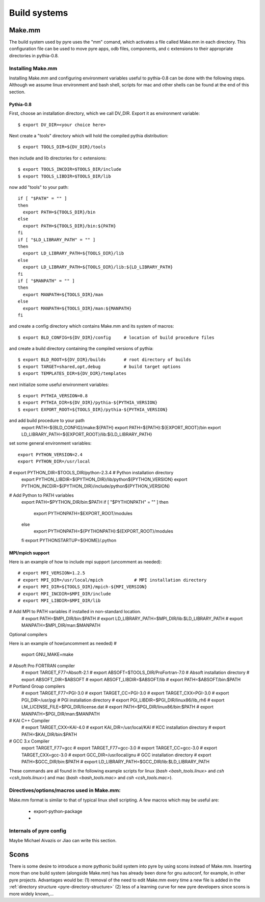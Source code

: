 Build systems
=============


.. _make-mm:

Make.mm
-------

The build system used by pyre uses the "mm" comand, which activates a file called Make.mm in each directory.  This configuration file can be used to move pyre apps, odb files, components, and c extensions to their appropriate directories in pythia-0.8.


Installing Make.mm
^^^^^^^^^^^^^^^^^^

Installing Make.mm and configuring environment variables useful to pythia-0.8 can be done with the following steps.  Although we assume linux environment and bash shell, scripts for mac and other shells can be found at the end of this section.

Pythia-0.8
""""""""""

First, choose an installation directory, which we call DV_DIR.  Export it as environment variable::

  $ export DV_DIR=<your choice here>         

Next create a "tools" directory which will hold the compiled pythia distribution::

  $ export TOOLS_DIR=${DV_DIR}/tools      

then include and lib directories for c extensions::
 
  $ export TOOLS_INCDIR=$TOOLS_DIR/include
  $ export TOOLS_LIBDIR=$TOOLS_DIR/lib

now add "tools" to your path::

  if [ "$PATH" = "" ]
  then
    export PATH=${TOOLS_DIR}/bin
  else
    export PATH=${TOOLS_DIR}/bin:${PATH}
  fi
  if [ "$LD_LIBRARY_PATH" = "" ]
  then
    export LD_LIBRARY_PATH=${TOOLS_DIR}/lib
  else
    export LD_LIBRARY_PATH=${TOOLS_DIR}/lib:${LD_LIBRARY_PATH}
  fi
  if [ "$MANPATH" = "" ]
  then
    export MANPATH=${TOOLS_DIR}/man
  else
    export MANPATH=${TOOLS_DIR}/man:${MANPATH}
  fi

and create a config directory which contains Make.mm and its system of macros::

  $ export BLD_CONFIG=${DV_DIR}/config     # location of build procedure files

and create a build directory containing the compiled versions of pythia::

  $ export BLD_ROOT=${DV_DIR}/builds       # root directory of builds
  $ export TARGET=shared,opt,debug         # build target options
  $ export TEMPLATES_DIR=${DV_DIR}/templates

next initialize some useful environment variables::

  $ export PYTHIA_VERSION=0.8
  $ export PYTHIA_DIR=${DV_DIR}/pythia-${PYTHIA_VERSION}
  $ export EXPORT_ROOT=${TOOLS_DIR}/pythia-${PYTHIA_VERSION}

and add build procedure to your path
  export PATH=${BLD_CONFIG}/make:${PATH}
  export PATH=${PATH}:${EXPORT_ROOT}/bin
  export LD_LIBRARY_PATH=${EXPORT_ROOT}/lib:${LD_LIBRARY_PATH}

set some general environment variables::

  export PYTHON_VERSION=2.4
  export PYTHON_DIR=/usr/local
# export PYTHON_DIR=$TOOLS_DIR/python-2.3.4  # Python installation directory
  export PYTHON_LIBDIR=${PYTHON_DIR}/lib/python${PYTHON_VERSION}
  export PYTHON_INCDIR=${PYTHON_DIR}/include/python${PYTHON_VERSION}

# Add Python to PATH variables
  export PATH=$PYTHON_DIR/bin:$PATH
  if [ "$PYTHONPATH" = "" ]
  then
    export PYTHONPATH=$EXPORT_ROOT/modules
  else
    export PYTHONPATH=${PYTHONPATH}:${EXPORT_ROOT}/modules
  fi
  export PYTHONSTARTUP=${HOME}/.python


MPI/mpich support
"""""""""""""""""

Here is an example of how to include mpi support (uncomment as needed)::

  # export MPI_VERSION=1.2.5
  # export MPI_DIR=/usr/local/mpich            # MPI installation directory
  # export MPI_DIR=${TOOLS_DIR}/mpich-${MPI_VERSION}
  # export MPI_INCDIR=$MPI_DIR/include
  # export MPI_LIBDIR=$MPI_DIR/lib

# Add MPI to PATH variables if installed in non-standard location.
  # export PATH=$MPI_DIR/bin:$PATH
  # export LD_LIBRARY_PATH=$MPI_DIR/lib:$LD_LIBRARY_PATH
  # export MANPATH=$MPI_DIR/man:$MANPATH

Optional compilers 

Here is an example of how(uncomment as needed)
#
  export GNU_MAKE=make

# Absoft Pro FORTRAN compiler
  # export TARGET_F77=Absoft-2.1
  # export ABSOFT=$TOOLS_DIR/ProFortran-7.0  # Absoft installation directory
  # export ABSOFT_DIR=$ABSOFT
  # export ABSOFT_LIBDIR=$ABSOFT/lib
  # export PATH=$ABSOFT/bin:$PATH

# Portland Group compilers
  # export TARGET_F77=PGI-3.0
  # export TARGET_CC=PGI-3.0
  # export TARGET_CXX=PGI-3.0
  # export PGI_DIR=/usr/pgi                  # PGI installation directory
  # export PGI_LIBDIR=$PGI_DIR/linux86/lib_rh6
  # export LM_LICENSE_FILE=$PGI_DIR/license.dat
  # export PATH=$PGI_DIR/linux86/bin:$PATH
  # export MANPATH=$PGI_DIR/man:$MANPATH

# KAI C++ Compiler
  # export TARGET_CXX=KAI-4.0
  # export KAI_DIR=/usr/local/KAI            # KCC installation directory
  # export PATH=$KAI_DIR/bin:$PATH

# GCC 3.x Compiler
  export TARGET_F77=gcc
  # export TARGET_F77=gcc-3.0
  # export TARGET_CC=gcc-3.0
  # export TARGET_CXX=gcc-3.0
  # export GCC_DIR=/usr/local/gnu            # GCC installation directory
  # export PATH=$GCC_DIR/bin:$PATH
  # export LD_LIBRARY_PATH=$GCC_DIR/lib:$LD_LIBRARY_PATH

These commands are all found in the following example scripts for linux (`bash <bash_tools.linux>` and `csh <csh_tools.linux>`) and mac (`bash <bash_tools.mac>` and `csh <csh_tools.mac>`).


Directives/options/macros used in Make.mm:
^^^^^^^^^^^^^^^^^^^^^^^^^^^^^^^^^^^^^^^^^^

Make.mm format is similar to that of typical linux shell scripting.  A few macros which may be useful are:

 * export-python-package 

 * 


Internals of pyre config
^^^^^^^^^^^^^^^^^^^^^^^^

Maybe Michael Aivazis or Jiao can write this section.


.. _scons:

Scons
-----

There is some desire to introduce a more pythonic build system into pyre by using scons instead of Make.mm.  Inserting more than one build system (alongside Make.mm) has has already been done for gnu autoconf, for example, in other pyre projects.  Advantages would be: (1) removal of the need to edit Make.mm every time a new file is added in the :ref:`directory structure <pyre-directory-structure>` (2) less of a learning curve for new pyre developers since scons is more widely known,...
